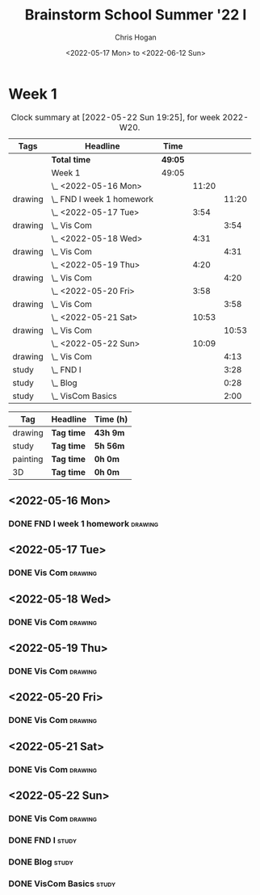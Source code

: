 #+TITLE: Brainstorm School Summer '22 I
#+AUTHOR: Chris Hogan
#+DATE: <2022-05-17 Mon> to <2022-06-12 Sun>
#+STARTUP: nologdone

* Week 1
  #+BEGIN: clocktable :scope subtree :maxlevel 6 :block thisweek :tags t
  #+CAPTION: Clock summary at [2022-05-22 Sun 19:25], for week 2022-W20.
  | Tags    | Headline                    | Time    |       |       |
  |---------+-----------------------------+---------+-------+-------|
  |         | *Total time*                | *49:05* |       |       |
  |---------+-----------------------------+---------+-------+-------|
  |         | Week 1                      | 49:05   |       |       |
  |         | \_  <2022-05-16 Mon>        |         | 11:20 |       |
  | drawing | \_    FND I week 1 homework |         |       | 11:20 |
  |         | \_  <2022-05-17 Tue>        |         |  3:54 |       |
  | drawing | \_    Vis Com               |         |       |  3:54 |
  |         | \_  <2022-05-18 Wed>        |         |  4:31 |       |
  | drawing | \_    Vis Com               |         |       |  4:31 |
  |         | \_  <2022-05-19 Thu>        |         |  4:20 |       |
  | drawing | \_    Vis Com               |         |       |  4:20 |
  |         | \_  <2022-05-20 Fri>        |         |  3:58 |       |
  | drawing | \_    Vis Com               |         |       |  3:58 |
  |         | \_  <2022-05-21 Sat>        |         | 10:53 |       |
  | drawing | \_    Vis Com               |         |       | 10:53 |
  |         | \_  <2022-05-22 Sun>        |         | 10:09 |       |
  | drawing | \_    Vis Com               |         |       |  4:13 |
  | study   | \_    FND I                 |         |       |  3:28 |
  | study   | \_    Blog                  |         |       |  0:28 |
  | study   | \_    VisCom Basics         |         |       |  2:00 |
  #+END:
  
  #+BEGIN: clocktable-by-tag :maxlevel 6 :match ("drawing" "study" "painting" "3D")
  | Tag      | Headline   | Time (h) |
  |----------+------------+----------|
  | drawing  | *Tag time* | *43h 9m* |
  |----------+------------+----------|
  | study    | *Tag time* | *5h 56m* |
  |----------+------------+----------|
  | painting | *Tag time* | *0h 0m*  |
  |----------+------------+----------|
  | 3D       | *Tag time* | *0h 0m*  |
  
  #+END:

** <2022-05-16 Mon>
*** DONE FND I week 1 homework                                      :drawing:
    :LOGBOOK:
    CLOCK: [2022-05-16 Mon 18:02]--[2022-05-16 Mon 21:43] =>  3:41
    CLOCK: [2022-05-16 Mon 12:39]--[2022-05-16 Mon 16:17] =>  3:38
    CLOCK: [2022-05-16 Mon 07:40]--[2022-05-16 Mon 11:41] =>  4:01
    :END:

** <2022-05-17 Tue>
*** DONE Vis Com                                                    :drawing:
    :LOGBOOK:
    CLOCK: [2022-05-17 Tue 18:00]--[2022-05-17 Tue 21:54] =>  3:54
    :END:

** <2022-05-18 Wed>
*** DONE Vis Com                                                    :drawing:
    :LOGBOOK:
    CLOCK: [2022-05-18 Wed 17:34]--[2022-05-18 Wed 22:05] =>  4:31
    :END:

** <2022-05-19 Thu>
*** DONE Vis Com                                                    :drawing:
    :LOGBOOK:
    CLOCK: [2022-05-19 Thu 17:39]--[2022-05-19 Thu 21:59] =>  4:20
    :END:

** <2022-05-20 Fri>
*** DONE Vis Com                                                    :drawing:
    :LOGBOOK:
    CLOCK: [2022-05-20 Fri 17:44]--[2022-05-20 Fri 21:42] =>  3:58
    :END:

** <2022-05-21 Sat>
*** DONE Vis Com                                                    :drawing:
    :LOGBOOK:
    CLOCK: [2022-05-21 Sat 17:31]--[2022-05-21 Sat 21:49] =>  4:18
    CLOCK: [2022-05-21 Sat 13:21]--[2022-05-21 Sat 16:22] =>  3:01
    CLOCK: [2022-05-21 Sat 07:36]--[2022-05-21 Sat 11:10] =>  3:34
    :END:

** <2022-05-22 Sun>
*** DONE Vis Com                                                    :drawing:
    :LOGBOOK:
    CLOCK: [2022-05-22 Sun 18:03]--[2022-05-22 Sun 18:57] =>  0:54
    CLOCK: [2022-05-22 Sun 08:11]--[2022-05-22 Sun 11:30] =>  3:19
    :END:
*** DONE FND I                                                        :study:
    :LOGBOOK:
    CLOCK: [2022-05-22 Sun 12:00]--[2022-05-22 Sun 15:28] =>  3:28
    :END:
*** DONE Blog                                                         :study:
    :LOGBOOK:
    CLOCK: [2022-05-22 Sun 19:06]--[2022-05-22 Sun 19:25] =>  0:19
    CLOCK: [2022-05-22 Sun 18:57]--[2022-05-22 Sun 19:06] =>  0:09
    :END:
*** DONE VisCom Basics                                                :study:
    :LOGBOOK:
    CLOCK: [2022-05-22 Sun 20:00]--[2022-05-22 Sun 22:00] =>  2:00
    :END:
